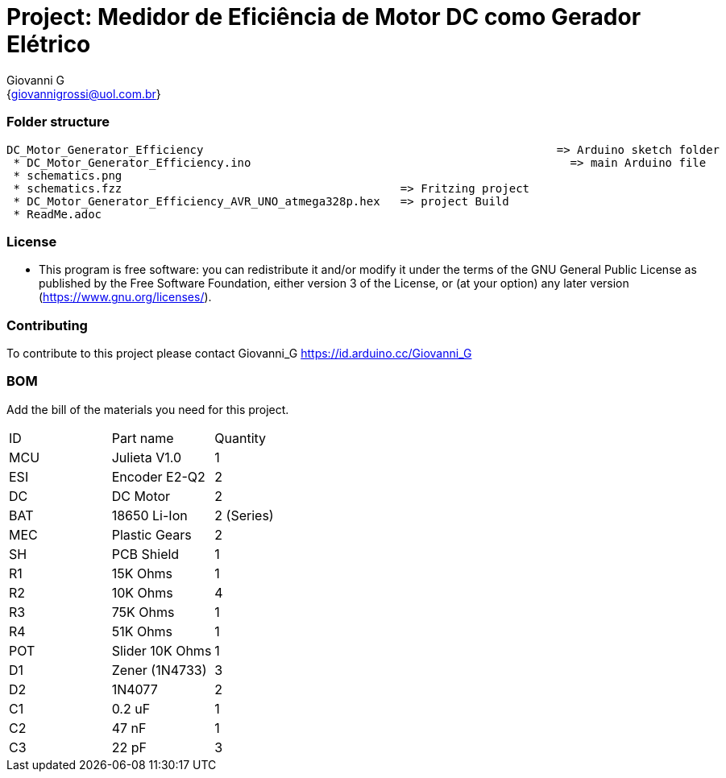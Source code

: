 :Author: Giovanni_G
:Email: {giovannigrossi@uol.com.br}
:Date: 02/02/2021
:Revision: version1
:License: Public Domain

= Project: Medidor de Eficiência de Motor DC como Gerador Elétrico

=== Folder structure

 DC_Motor_Generator_Efficiency                				         => Arduino sketch folder
  * DC_Motor_Generator_Efficiency.ino       				           => main Arduino file
  * schematics.png      								                 	         => circuit schematics (Fritzing)
  * schematics.fzz                                         => Fritzing project
  * DC_Motor_Generator_Efficiency_AVR_UNO_atmega328p.hex   => project Build
  * ReadMe.adoc         					                         				 => this file


=== License
* This program is free software: you can redistribute it and/or modify it under the terms of the GNU General Public License as published by the Free Software Foundation, either version 3 of the License, or (at your option) any later version (<https://www.gnu.org/licenses/>).

=== Contributing
To contribute to this project please contact Giovanni_G https://id.arduino.cc/Giovanni_G

=== BOM
Add the bill of the materials you need for this project.

|===
| ID   | Part name      | Quantity
| MCU  | Julieta V1.0   | 1
| ESI  | Encoder E2-Q2  | 2
| DC   | DC Motor       | 2
| BAT  | 18650 Li-Ion   | 2 (Series)
| MEC  | Plastic Gears  | 2
| SH   | PCB Shield     | 1
| R1   | 15K Ohms       | 1
| R2   | 10K Ohms       | 4
| R3   | 75K Ohms       | 1
| R4   | 51K Ohms       | 1
| POT  | Slider 10K Ohms| 1
| D1   | Zener (1N4733) | 3
| D2   | 1N4077         | 2
| C1   | 0.2 uF         | 1
| C2   | 47 nF          | 1  
| C3   | 22 pF          | 3
|===
